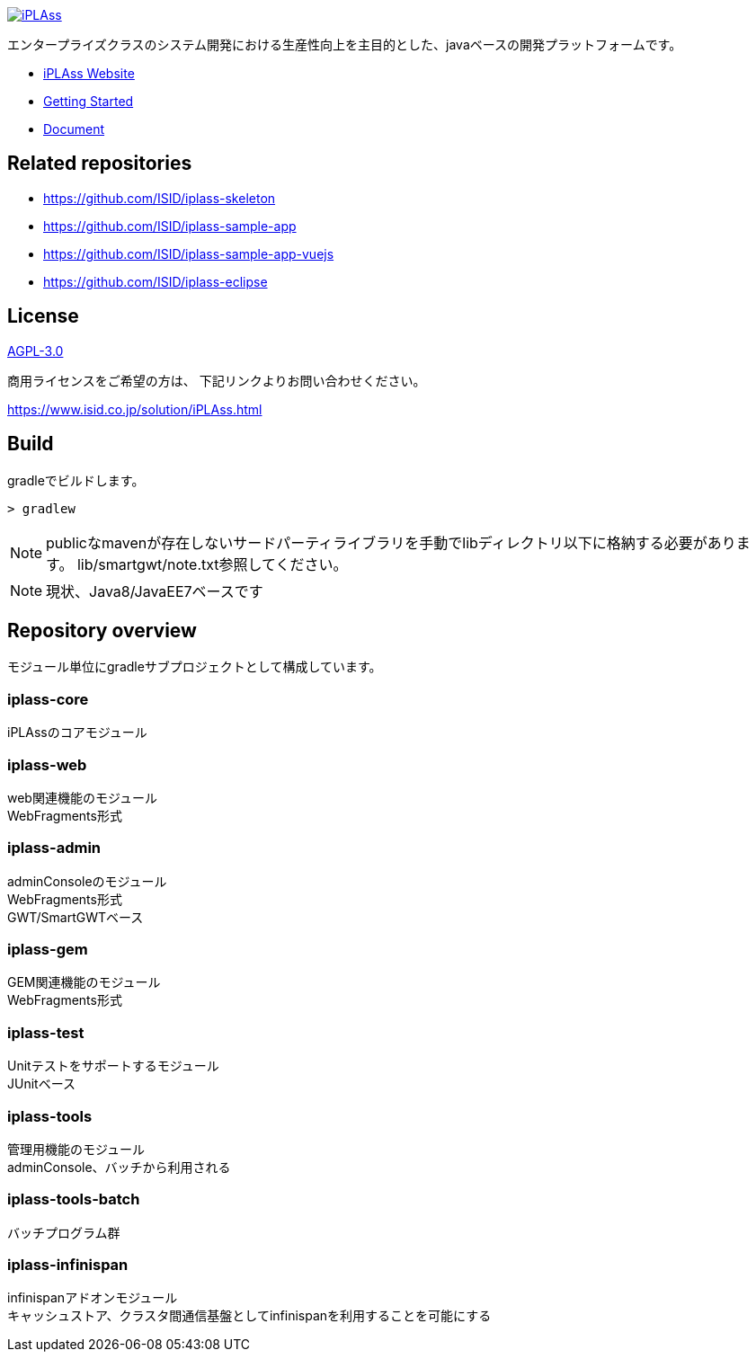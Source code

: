 [link=https://iplass.org/]
image::https://user-images.githubusercontent.com/22016554/42924803-cc0eb00c-8b66-11e8-8e86-2a13b0609ea5.png[iPLAss]

[.lead]
エンタープライズクラスのシステム開発における生産性向上を主目的とした、javaベースの開発プラットフォームです。

* https://iplass.org/[iPLAss Website]
* https://iplass.org/intro/[Getting Started]
* https://iplass.org/docs/[Document]

## Related repositories

* https://github.com/ISID/iplass-skeleton
* https://github.com/ISID/iplass-sample-app
* https://github.com/ISID/iplass-sample-app-vuejs
* https://github.com/ISID/iplass-eclipse

## License
https://www.gnu.org/licenses/agpl.html[AGPL-3.0]

商用ライセンスをご希望の方は、 下記リンクよりお問い合わせください。

https://www.isid.co.jp/solution/iPLAss.html

## Build
gradleでビルドします。

 > gradlew

NOTE: publicなmavenが存在しないサードパーティライブラリを手動でlibディレクトリ以下に格納する必要があります。
lib/smartgwt/note.txt参照してください。

NOTE: 現状、Java8/JavaEE7ベースです

## Repository overview
モジュール単位にgradleサブプロジェクトとして構成しています。 

### iplass-core
iPLAssのコアモジュール

### iplass-web
web関連機能のモジュール +
WebFragments形式

### iplass-admin
adminConsoleのモジュール +
WebFragments形式 +
GWT/SmartGWTベース

### iplass-gem
GEM関連機能のモジュール +
WebFragments形式

### iplass-test
Unitテストをサポートするモジュール +
JUnitベース

### iplass-tools
管理用機能のモジュール +
adminConsole、バッチから利用される

### iplass-tools-batch
バッチプログラム群 +

### iplass-infinispan
infinispanアドオンモジュール +
キャッシュストア、クラスタ間通信基盤としてinfinispanを利用することを可能にする

